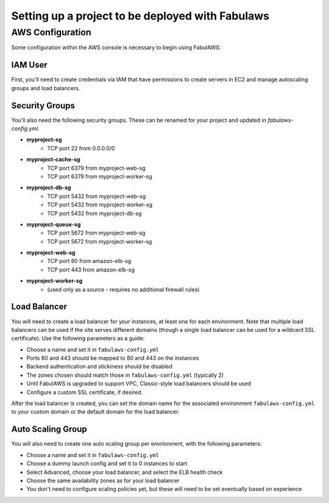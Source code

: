 Setting up a project to be deployed with Fabulaws
=================================================

AWS Configuration
-----------------

Some configuration within the AWS console is necessary to begin using FabulAWS:

IAM User
++++++++

First, you'll need to create credentials via IAM that have permissions to create
servers in EC2 and manage autoscaling groups and load balancers.

Security Groups
+++++++++++++++

You'll also need the following security groups. These can be renamed for your
project and updated in `fabulaws-config.yml`.

* **myproject-sg**
   * TCP port 22 from 0.0.0.0/0
* **myproject-cache-sg**
   * TCP port 6379 from myproject-web-sg
   * TCP port 6379 from myproject-worker-sg
* **myproject-db-sg**
   * TCP port 5432 from myproject-web-sg
   * TCP port 5432 from myproject-worker-sg
   * TCP port 5432 from myproject-db-sg
* **myproject-queue-sg**
   * TCP port 5672 from myproject-web-sg
   * TCP port 5672 from myproject-worker-sg
* **myproject-web-sg**
   * TCP port 80 from amazon-elb-sg
   * TCP port 443 from amazon-elb-sg
* **myproject-worker-sg**
   * (used only as a source - requires no additional firewall rules)

Load Balancer
+++++++++++++

You will need to create a load balancer for your instances, at least one for
each environment. Note that multiple load balancers can be used if the site
serves different domains (though a single load balancer can be used for a
wildcard SSL certificate). Use the following parameters as a guide:

* Choose a name and set it in ``fabulaws-config.yml``
* Ports 80 and 443 should be mapped to 80 and 443 on the instances
* Backend authentication and stickiness should be disabled
* The zones chosen should match those in ``fabulaws-config.yml`` (typically 2)
* Until FabulAWS is upgraded to support VPC, Classic-style load balancers should
  be used
* Configure a custom SSL certificate, if desired.

After the load balancer is created, you can set the domain name for the
associated environment ``fabulaws-config.yml`` to your custom domain or the
default domain for the load balancer.

Auto Scaling Group
++++++++++++++++++

You will also need to create one auto scaling group per envrionment, with the
following parameters:

* Choose a name and set it in ``fabulaws-config.yml``
* Choose a dummy launch config and set it to 0 instances to start
* Select Advanced, choose your load balancer, and select the ELB health check
* Choose the same availability zones as for your load balancer
* You don't need to configure scaling policies yet, but these will need to be
  set eventually based on experience

